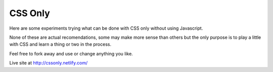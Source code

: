 ========
CSS Only
========

Here are some experiments trying what can be done with CSS only
without using Javascript.

None of these are actual recomendations, some may make more sense
than others but the only purpose is to play a little with CSS
and learn a thing or two in the process.

Feel free to fork away and use or change anything you like.

Live site at http://cssonly.netlify.com/
